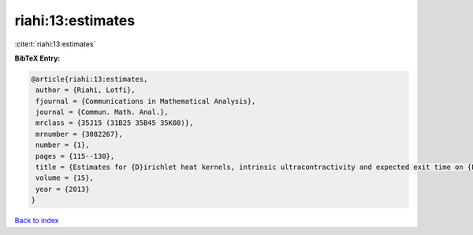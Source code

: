 riahi:13:estimates
==================

:cite:t:`riahi:13:estimates`

**BibTeX Entry:**

.. code-block:: bibtex

   @article{riahi:13:estimates,
    author = {Riahi, Lotfi},
    fjournal = {Communications in Mathematical Analysis},
    journal = {Commun. Math. Anal.},
    mrclass = {35J15 (31B25 35B45 35K08)},
    mrnumber = {3082267},
    number = {1},
    pages = {115--130},
    title = {Estimates for {D}irichlet heat kernels, intrinsic ultracontractivity and expected exit time on {L}ipschitz domains},
    volume = {15},
    year = {2013}
   }

`Back to index <../By-Cite-Keys.html>`_
